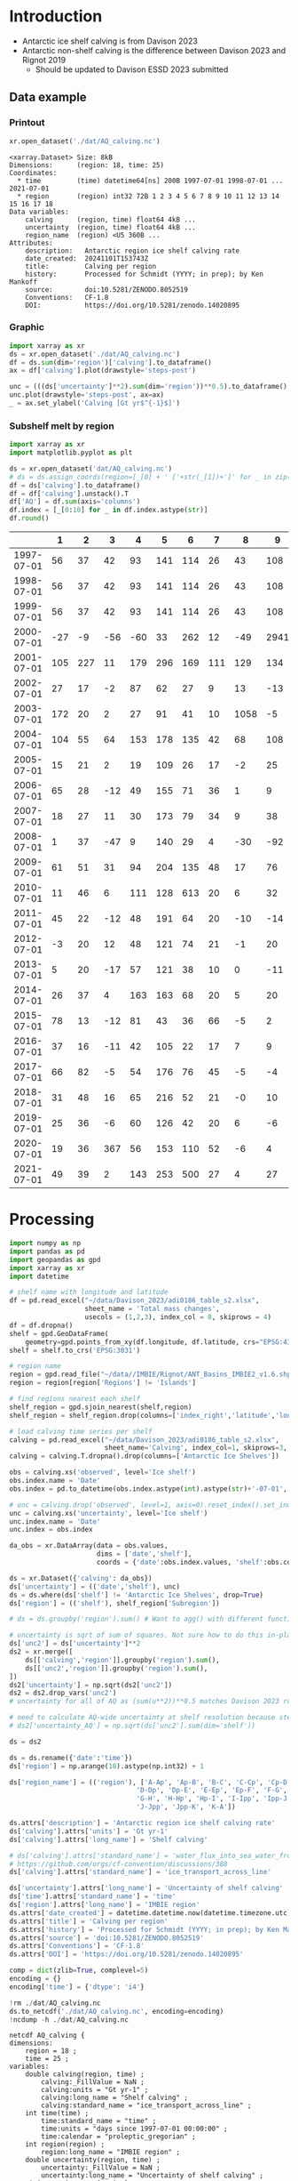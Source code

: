 
#+PROPERTY: header-args:jupyter-python+ :dir (file-name-directory buffer-file-name) :session davison_2023

* Table of contents                               :toc_3:noexport:
- [[#introduction][Introduction]]
  - [[#data-example][Data example]]
    - [[#printout][Printout]]
    - [[#graphic][Graphic]]
    - [[#subshelf-melt-by-region][Subshelf melt by region]]
- [[#processing][Processing]]

* Introduction

+ Antarctic ice shelf calving is from Davison 2023
+ Antarctic non-shelf calving is the difference between Davison 2023 and Rignot 2019
  + Should be updated to Davison ESSD 2023 submitted 

** Data example

*** Printout

#+BEGIN_SRC jupyter-python :exports both :prologue "import xarray as xr" :display text/plain
xr.open_dataset('./dat/AQ_calving.nc')
#+END_SRC

#+RESULTS:
#+begin_example
<xarray.Dataset> Size: 8kB
Dimensions:      (region: 18, time: 25)
Coordinates:
  ,* time         (time) datetime64[ns] 200B 1997-07-01 1998-07-01 ... 2021-07-01
  ,* region       (region) int32 72B 1 2 3 4 5 6 7 8 9 10 11 12 13 14 15 16 17 18
Data variables:
    calving      (region, time) float64 4kB ...
    uncertainty  (region, time) float64 4kB ...
    region_name  (region) <U5 360B ...
Attributes:
    description:   Antarctic region ice shelf calving rate
    date_created:  20241101T153743Z
    title:         Calving per region
    history:       Processed for Schmidt (YYYY; in prep); by Ken Mankoff
    source:        doi:10.5281/ZENODO.8052519
    Conventions:   CF-1.8
    DOI:           https://doi.org/10.5281/zenodo.14020895
#+end_example

*** Graphic

#+BEGIN_SRC jupyter-python :exports both :file ./fig/AQ_calving.png
import xarray as xr
ds = xr.open_dataset('./dat/AQ_calving.nc')
df = ds.sum(dim='region')['calving'].to_dataframe()
ax = df['calving'].plot(drawstyle='steps-post')

unc = (((ds['uncertainty']**2).sum(dim='region'))**0.5).to_dataframe()
unc.plot(drawstyle='steps-post', ax=ax)
_ = ax.set_ylabel('Calving [Gt yr$^{-1}$]')
#+END_SRC

#+RESULTS:
[[./fig/AQ_calving.png]]

*** Subshelf melt by region

#+BEGIN_SRC jupyter-python :exports both
import xarray as xr
import matplotlib.pyplot as plt

ds = xr.open_dataset('dat/AQ_calving.nc')
# ds = ds.assign_coords(region=[_[0] + ' ['+str(_[1])+']' for _ in zip(ds['region_name'].values,ds['region'].values)])
df = ds['calving'].to_dataframe()
df = df['calving'].unstack().T
df['AQ'] = df.sum(axis='columns')
df.index = [_[0:10] for _ in df.index.astype(str)]
df.round()
#+END_SRC

#+RESULTS:
|            |   1 |   2 |   3 |   4 |   5 |   6 |   7 |    8 |    9 |   10 |   11 |   12 |   13 |   14 |   15 |   16 |   17 |   18 |   AQ |
|------------+-----+-----+-----+-----+-----+-----+-----+------+------+------+------+------+------+------+------+------+------+------+------|
| 1997-07-01 |  56 |  37 |  42 |  93 | 141 | 114 |  26 |   43 |  108 |   83 |  200 |   37 |   48 |   45 |   10 |  139 |   93 |   48 | 1363 |
| 1998-07-01 |  56 |  37 |  42 |  93 | 141 | 114 |  26 |   43 |  108 |   83 |  200 |   37 |   48 |   45 |   10 | 1995 |   93 |   48 | 3219 |
| 1999-07-01 |  56 |  37 |  42 |  93 | 141 | 114 |  26 |   43 |  108 |   83 |  200 |   37 |   48 |   45 |   10 |  139 |   93 |   48 | 1363 |
| 2000-07-01 | -27 |  -9 | -56 | -60 |  33 | 262 |  12 |  -49 | 2941 |    3 |  127 |    4 |  214 |  211 |   62 | 2064 | -115 |  -45 | 5576 |
| 2001-07-01 | 105 | 227 |  11 | 179 | 296 | 169 | 111 |  129 |  134 |  302 |  475 |   67 |  138 |   75 |   37 |  153 |  102 |   61 | 2772 |
| 2002-07-01 |  27 |  17 |  -2 |  87 |  62 |  27 |   9 |   13 |  -13 |   34 |  230 |   21 |   43 |  436 |    1 |  -12 |    8 |   -2 |  987 |
| 2003-07-01 | 172 |  20 |   2 |  27 |  91 |  41 |  10 | 1058 |   -5 |   51 |  176 |   23 |   33 |   27 |    1 |  -14 |   10 |   -1 | 1722 |
| 2004-07-01 | 104 |  55 |  64 | 153 | 178 | 135 |  42 |   68 |  108 |  130 |  289 |   48 |   83 |   64 |   11 |   15 |   48 |   40 | 1634 |
| 2005-07-01 |  15 |  21 |   2 |  19 | 109 |  26 |  17 |   -2 |   25 |   52 |   51 |   34 |   46 |  347 |    1 |   -9 |   37 |   26 |  819 |
| 2006-07-01 |  65 |  28 | -12 |  49 | 155 |  71 |  36 |    1 |    9 |   94 |  102 |   27 |   38 |  162 |    5 |   41 |    7 |   17 |  893 |
| 2007-07-01 |  18 |  27 |  11 |  30 | 173 |  79 |  34 |    9 |   38 |   85 |  103 |   40 |   40 |   12 |    1 |  -55 |   10 |   24 |  680 |
| 2008-07-01 |   1 |  37 | -47 |   9 | 140 |  29 |   4 |  -30 |  -92 |   14 |   24 |   47 |  279 |   19 |    3 |  -27 |  -21 |  -12 |  379 |
| 2009-07-01 |  61 |  51 |  31 |  94 | 204 | 135 |  48 |   17 |   76 |  147 | 1670 |   71 |   93 |   58 |    8 |   85 |   69 |   55 | 2974 |
| 2010-07-01 |  11 |  46 |   6 | 111 | 128 | 613 |  20 |    6 |   32 |   79 |  230 |   80 |  255 |   36 |    2 |  -26 |   17 |   45 | 1692 |
| 2011-07-01 |  45 |  22 | -12 |  48 | 191 |  64 |  20 |  -10 |  -14 |   76 |   92 |   64 |   71 |   11 |    3 |  -24 |   -0 |   25 |  672 |
| 2012-07-01 |  -3 |  20 |  12 |  48 | 121 |  74 |  21 |   -1 |   20 |   97 |  180 |   39 |   54 |    3 |    4 |  -23 |   14 |   10 |  690 |
| 2013-07-01 |   5 |  20 | -17 |  57 | 121 |  38 |  10 |    0 |  -11 |   34 |  698 |   61 |   67 |   -4 |    3 |  -14 |    4 |    5 | 1076 |
| 2014-07-01 |  26 |  37 |   4 | 163 | 163 |  68 |  20 |    5 |   20 |   67 |  488 |   93 |   80 |   52 |   13 |   14 |   33 |   26 | 1374 |
| 2015-07-01 |  78 |  13 | -12 |  81 |  43 |  36 |  66 |   -5 |    2 |  148 |  220 |   70 |  107 |   13 |    3 |    5 |   -3 |   57 |  921 |
| 2016-07-01 |  37 |  16 | -11 |  42 | 105 |  22 |  17 |    7 |    9 |   50 |  302 |   34 |   49 |   14 |   -1 |   26 |    9 |   25 |  751 |
| 2017-07-01 |  66 |  82 |  -5 |  54 | 176 |  76 |  45 |   -5 |   -4 |  152 |  307 |   34 |   49 |   14 |    3 |    9 |    4 |   22 | 1079 |
| 2018-07-01 |  31 |  48 |  16 |  65 | 216 |  52 |  21 |   -0 |   10 |  107 |  207 |   35 |   50 | 1325 |    3 |   11 |    2 |   20 | 2218 |
| 2019-07-01 |  25 |  36 |  -6 |  60 | 126 |  42 |  20 |    6 |   -6 |   89 |  361 |   36 |   43 |   32 |    4 |    6 |    7 |   21 |  901 |
| 2020-07-01 |  19 |  36 | 367 |  56 | 153 | 110 |  52 |   -6 |    4 |  116 |  210 |   28 |   43 |   49 |    4 |   -1 |   -2 |   15 | 1254 |
| 2021-07-01 |  49 |  39 |   2 | 143 | 253 | 500 |  27 |    4 |   27 |  127 |  292 |   31 |   66 |   23 |  109 | 1019 |    7 |  176 | 2895 |

* Processing

#+begin_src jupyter-python :exports both
import numpy as np
import pandas as pd
import geopandas as gpd
import xarray as xr
import datetime

# shelf name with longitude and latitude
df = pd.read_excel("~/data/Davison_2023/adi0186_table_s2.xlsx",
                   sheet_name = 'Total mass changes',
                   usecols = (1,2,3), index_col = 0, skiprows = 4)
df = df.dropna()
shelf = gpd.GeoDataFrame(
    geometry=gpd.points_from_xy(df.longitude, df.latitude, crs="EPSG:4326"), data=df)
shelf = shelf.to_crs('EPSG:3031')

# region name
region = gpd.read_file("~/data//IMBIE/Rignot/ANT_Basins_IMBIE2_v1.6.shp")
region = region[region['Regions'] != 'Islands']

# find regions nearest each shelf
shelf_region = gpd.sjoin_nearest(shelf,region)
shelf_region = shelf_region.drop(columns=['index_right','latitude','longitude','Regions'])

# load calving time series per shelf
calving = pd.read_excel("~/data/Davison_2023/adi0186_table_s2.xlsx",
                        sheet_name='Calving', index_col=1, skiprows=3, header=(0,1))
calving = calving.T.dropna().drop(columns=['Antarctic Ice Shelves'])

obs = calving.xs('observed', level='Ice shelf')
obs.index.name = 'Date'
obs.index = pd.to_datetime(obs.index.astype(int).astype(str)+'-07-01', format="%Y-%m-%d")

# unc = calving.drop('observed', level=1, axis=0).reset_index().set_index('level_0').drop(columns=['Ice shelf'])
unc = calving.xs('uncertainty', level='Ice shelf')
unc.index.name = 'Date'
unc.index = obs.index

da_obs = xr.DataArray(data = obs.values,
                      dims = ['date','shelf'],
                      coords = {'date':obs.index.values, 'shelf':obs.columns})

ds = xr.Dataset({'calving': da_obs})
ds['uncertainty'] = (('date','shelf'), unc)
ds = ds.where(ds['shelf'] != 'Antarctic Ice Shelves', drop=True)
ds['region'] = (('shelf'), shelf_region['Subregion'])

# ds = ds.groupby('region').sum() # Want to agg() with different functions per column...

# uncertainty is sqrt of sum of squares. Not sure how to do this in-place in Xarray.
ds['unc2'] = ds['uncertainty']**2
ds2 = xr.merge([
    ds[['calving','region']].groupby('region').sum(),
    ds[['unc2','region']].groupby('region').sum(),
])
ds2['uncertainty'] = np.sqrt(ds2['unc2'])
ds2 = ds2.drop_vars('unc2')
# uncertainty for all of AQ as (sum(u**2))**0.5 matches Davison 2023 row 168 "Antarctic Ice Shelves"

# need to calculate AQ-wide uncertainty at shelf resolution because step-aggregating is not commutative
# ds2['uncertainty_AQ'] = np.sqrt(ds['unc2'].sum(dim='shelf'))

ds = ds2

ds = ds.rename({'date':'time'})
ds['region'] = np.arange(18).astype(np.int32) + 1

ds['region_name'] = (('region'), ['A-Ap', 'Ap-B', 'B-C', 'C-Cp', 'Cp-D',
                                'D-Dp', 'Dp-E', 'E-Ep', 'Ep-F', 'F-G',
                                'G-H', 'H-Hp', 'Hp-I', 'I-Ipp', 'Ipp-J',
                                'J-Jpp', 'Jpp-K', 'K-A'])

ds.attrs['description'] = 'Antarctic region ice shelf calving rate'
ds['calving'].attrs['units'] = 'Gt yr-1'
ds['calving'].attrs['long_name'] = 'Shelf calving'

# ds['calving'].attrs['standard_name'] = 'water_flux_into_sea_water_from_land_ice'
# https://github.com/orgs/cf-convention/discussions/388
ds['calving'].attrs['standard_name'] = 'ice_transport_across_line'

ds['uncertainty'].attrs['long_name'] = 'Uncertainty of shelf calving'
ds['time'].attrs['standard_name'] = 'time'
ds['region'].attrs['long_name'] = 'IMBIE region'
ds.attrs['date_created'] = datetime.datetime.now(datetime.timezone.utc).strftime("%Y%m%dT%H%M%SZ")
ds.attrs['title'] = 'Calving per region'
ds.attrs['history'] = 'Processed for Schmidt (YYYY; in prep); by Ken Mankoff'
ds.attrs['source'] = 'doi:10.5281/ZENODO.8052519'
ds.attrs['Conventions'] = 'CF-1.8'
ds.attrs['DOI'] = 'https://doi.org/10.5281/zenodo.14020895'

comp = dict(zlib=True, complevel=5)
encoding = {}
encoding['time'] = {'dtype': 'i4'}

!rm ./dat/AQ_calving.nc
ds.to_netcdf('./dat/AQ_calving.nc', encoding=encoding)
!ncdump -h ./dat/AQ_calving.nc
#+end_src

#+RESULTS:
#+begin_example
netcdf AQ_calving {
dimensions:
	region = 18 ;
	time = 25 ;
variables:
	double calving(region, time) ;
		calving:_FillValue = NaN ;
		calving:units = "Gt yr-1" ;
		calving:long_name = "Shelf calving" ;
		calving:standard_name = "ice_transport_across_line" ;
	int time(time) ;
		time:standard_name = "time" ;
		time:units = "days since 1997-07-01 00:00:00" ;
		time:calendar = "proleptic_gregorian" ;
	int region(region) ;
		region:long_name = "IMBIE region" ;
	double uncertainty(region, time) ;
		uncertainty:_FillValue = NaN ;
		uncertainty:long_name = "Uncertainty of shelf calving" ;
	string region_name(region) ;

// global attributes:
		:description = "Antarctic region ice shelf calving rate" ;
		:date_created = "20241101T153743Z" ;
		:title = "Calving per region" ;
		:history = "Processed for Schmidt (YYYY; in prep); by Ken Mankoff" ;
		:source = "doi:10.5281/ZENODO.8052519" ;
		:Conventions = "CF-1.8" ;
		:DOI = "https://doi.org/10.5281/zenodo.14020895" ;
}
#+end_example

